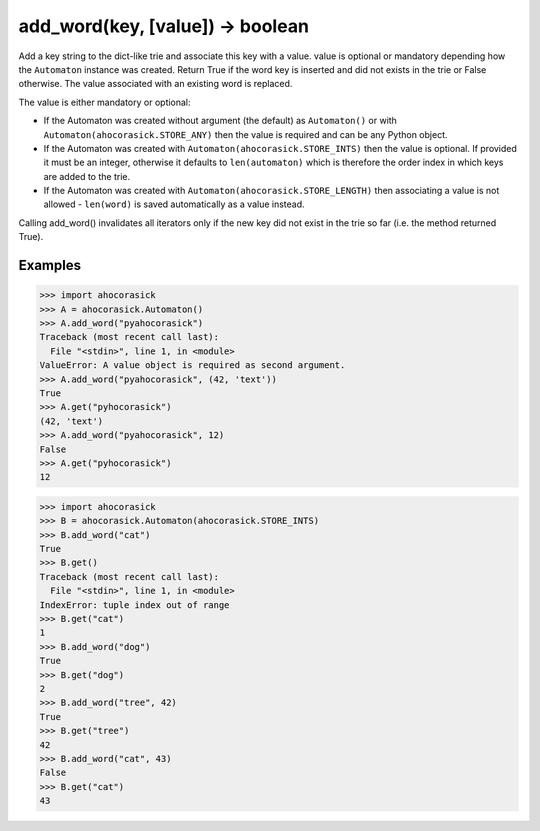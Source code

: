 add_word(key, [value]) -> boolean
--------------------------------------------------------------------------------

Add a key string to the dict-like trie and associate this key with a value.
value is optional or mandatory depending how the ``Automaton`` instance was
created.  Return True if the word key is inserted and did not exists in the
trie or False otherwise. The value associated with an existing word is replaced.

The value is either mandatory or optional:

- If the Automaton was created without argument (the default) as ``Automaton()``
  or with ``Automaton(ahocorasick.STORE_ANY)`` then the value is required and can
  be any Python object.
- If the Automaton was created with ``Automaton(ahocorasick.STORE_INTS)`` then the
  value is optional. If provided it must be an integer, otherwise it defaults to
  ``len(automaton)`` which is therefore the order index in which keys are added
  to the trie.
- If the Automaton was created with ``Automaton(ahocorasick.STORE_LENGTH)`` then
  associating a value is not allowed - ``len(word)`` is saved automatically as
  a value instead.

Calling add_word() invalidates all iterators only if the new key did not exist
in the trie so far (i.e. the method returned True).

Examples
~~~~~~~~~~~~~~~~~~~~~~~~~~~~~~~~~~~~~~~~~~~~~~~~~~

.. code:: python

    >>> import ahocorasick
    >>> A = ahocorasick.Automaton()
    >>> A.add_word("pyahocorasick")
    Traceback (most recent call last):
      File "<stdin>", line 1, in <module>
    ValueError: A value object is required as second argument.
    >>> A.add_word("pyahocorasick", (42, 'text'))
    True
    >>> A.get("pyhocorasick")
    (42, 'text')
    >>> A.add_word("pyahocorasick", 12)
    False
    >>> A.get("pyhocorasick")
    12

.. code:: python

    >>> import ahocorasick
    >>> B = ahocorasick.Automaton(ahocorasick.STORE_INTS)
    >>> B.add_word("cat")
    True
    >>> B.get()
    Traceback (most recent call last):
      File "<stdin>", line 1, in <module>
    IndexError: tuple index out of range
    >>> B.get("cat")
    1
    >>> B.add_word("dog")
    True
    >>> B.get("dog")
    2
    >>> B.add_word("tree", 42)
    True
    >>> B.get("tree")
    42
    >>> B.add_word("cat", 43)
    False
    >>> B.get("cat")
    43
